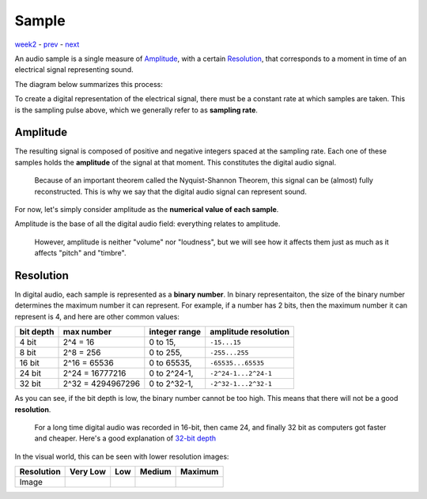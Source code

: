 ======
Sample
======

`week2 <.>`_ - `prev <digital_audio_signals.html>`_ - `next <sample.html>`_

An audio sample is a single measure of `Amplitude`_, with a certain `Resolution`_, that corresponds to a moment in time of an electrical signal representing sound.

The diagram below summarizes this process:

.. image:: ../images/sampling.jpg
    :width: 500

To create a digital representation of the electrical signal, there must be a constant rate at which samples are taken. This is the sampling pulse above, which we generally refer to as **sampling rate**.

Amplitude
---------

The resulting signal is composed of positive and negative integers spaced at the sampling rate.
Each one of these samples holds the **amplitude** of the signal at that moment.
This constitutes the digital audio signal.

    Because of an important theorem called the Nyquist-Shannon Theorem, this signal can be (almost) fully reconstructed.
    This is why we say that the digital audio signal can represent sound.

For now, let's simply consider amplitude as the **numerical value of each sample**.

Amplitude is the base of all the digital audio field: everything relates to amplitude.

    However, amplitude is neither "volume" nor "loudness", but we will see how it affects them just as much as it affects "pitch" and "timbre".



Resolution
----------

In digital audio, each sample is represented as a **binary number**.
In binary representaiton, the size of the binary number determines the maximum number it can represent.
For example, if a number has 2 bits, then the maximum number it can represent is 4, and here are other common values:

========= ================== ================= =======================
bit depth max number         integer range     amplitude resolution
========= ================== ================= =======================
4 bit     2^4 = 16           0 to 15,          ``-15...15``
8 bit     2^8 = 256          0 to 255,         ``-255...255``
16 bit    2^16 = 65536       0 to 65535,       ``-65535...65535``
24 bit    2^24 = 16777216    0 to 2^24-1,      ``-2^24-1...2^24-1``
32 bit    2^32 = 4294967296  0 to 2^32-1,      ``-2^32-1...2^32-1``
========= ================== ================= =======================

As you can see, if the bit depth is low, the binary number cannot be too high.
This means that there will not be a good **resolution**. 

    For a long time digital audio was recorded in 16-bit, then came 24, and finally 32 bit as computers got faster and cheaper.
    Here's a good explanation of `32-bit depth <https://www.sounddevices.com/32-bit-float-files-explained>`_


.. |shan| image:: ../images/shannon-0.jpg
    :width: 350
    :height: 180

.. |shan1| image:: ../images/shannon-1.jpg
    :width: 350
    :height: 180

.. |shan2| image:: ../images/shannon-2.jpg
    :width: 350
    :height: 180

.. |shan3| image:: ../images/shannon-3.jpg
    :width: 350
    :height: 180

In the visual world, this can be seen with lower resolution images:

=========== ========= ======== ======== =========
Resolution  Very Low  Low      Medium    Maximum 
=========== ========= ======== ======== =========
Image       |shan3|   |shan2|  |shan1|  |shan|  
=========== ========= ======== ======== =========

